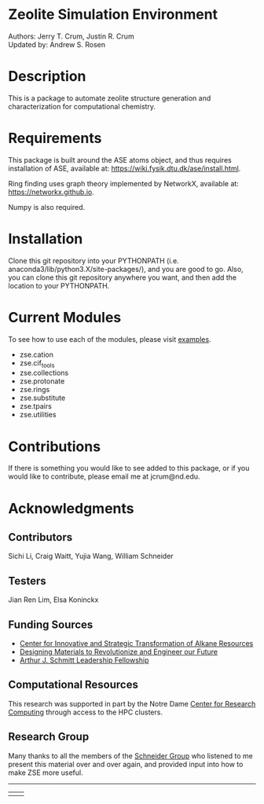 #+ATTR_LATEX: :width 0.6/textwidth
[[./examples/figures/zse_logo.jpeg]]
* Zeolite Simulation Environment
Authors: Jerry T. Crum, Justin R. Crum \\
Updated by: Andrew S. Rosen

* Description
This is a package to automate zeolite structure generation and characterization for computational chemistry.

* Requirements
This package is built around the ASE atoms object, and thus requires installation of ASE, available at: https://wiki.fysik.dtu.dk/ase/install.html.

Ring finding uses graph theory implemented by NetworkX, available at: https://networkx.github.io.

Numpy is also required.

* Installation

Clone this git repository into your PYTHONPATH (i.e. anaconda3/lib/python3.X/site-packages/), and you are good to go. Also, you can clone this git repository anywhere you want, and then add the location to your PYTHONPATH.

* Current Modules
To see how to use each of the modules, please visit [[/examples][examples]].
- zse.cation
- zse.cif_tools
- zse.collections
- zse.protonate
- zse.rings
- zse.substitute
- zse.tpairs
- zse.utilities
* Contributions

If there is something you would like to see added to this package, or if you would like to contribute, please email me at jcrum@nd.edu.

* Acknowledgments
** Contributors

Sichi Li, Craig Waitt, Yujia Wang, William Schneider

** Testers

Jian Ren Lim, Elsa Koninckx
** Funding Sources
- [[https://cistar.us][Center for Innovative and Strategic Transformation of Alkane Resources]]
- [[https://www.nsf.gov/awardsearch/showAward?AWD_ID=1922173&HistoricalAwards=false][Designing Materials to Revolutionize and Engineer our Future]]
- [[https://graduateschool.nd.edu/graduate-training/leadership/society-of-schmitt-fellows/][Arthur J. Schmitt Leadership Fellowship]]
** Computational Resources
This research was supported in part by the Notre Dame [[https://docs.crc.nd.edu/index.html][Center for Research Computing]] through access to the HPC clusters.
** Research Group
Many thanks to all the members of the [[https://wfschneidergroup.github.io][Schneider Group]] who listened to me present this material over and over again, and provided input into how to make ZSE more useful. 

-------
#+BEGIN_center
|[[./examples/figures/cistar_logo.png]] | [[./examples/figures/comsel_logo.png]]|
#+END_center
